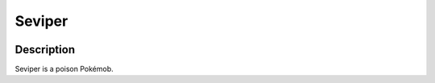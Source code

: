 .. seviper:

Seviper
--------

.. image:: ../../_images/pokemobs/gen_3/entity_icon/textures/seviper.png
    :width: 400
    :alt: Seviper
.. image:: ../../_images/pokemobs/gen_3/entity_icon/textures/sevipers.png
    :width: 400
    :alt: Seviper


Description
============
| Seviper is a poison Pokémob.